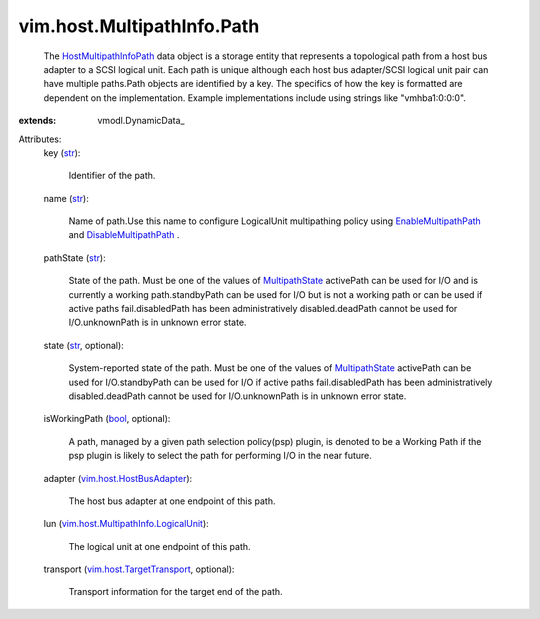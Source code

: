 
vim.host.MultipathInfo.Path
===========================
  The `HostMultipathInfoPath <vim/host/MultipathInfo/Path.rst>`_ data object is a storage entity that represents a topological path from a host bus adapter to a SCSI logical unit. Each path is unique although each host bus adapter/SCSI logical unit pair can have multiple paths.Path objects are identified by a key. The specifics of how the key is formatted are dependent on the implementation. Example implementations include using strings like "vmhba1:0:0:0".
:extends: vmodl.DynamicData_

Attributes:
    key (`str <https://docs.python.org/2/library/stdtypes.html>`_):

       Identifier of the path.
    name (`str <https://docs.python.org/2/library/stdtypes.html>`_):

       Name of path.Use this name to configure LogicalUnit multipathing policy using `EnableMultipathPath <vim/host/StorageSystem.rst#enableMultipathPath>`_ and `DisableMultipathPath <vim/host/StorageSystem.rst#disableMultipathPath>`_ .
    pathState (`str <https://docs.python.org/2/library/stdtypes.html>`_):

       State of the path. Must be one of the values of `MultipathState <vim/host/MultipathInfo/PathState.rst>`_ activePath can be used for I/O and is currently a working path.standbyPath can be used for I/O but is not a working path or can be used if active paths fail.disabledPath has been administratively disabled.deadPath cannot be used for I/O.unknownPath is in unknown error state.
    state (`str <https://docs.python.org/2/library/stdtypes.html>`_, optional):

       System-reported state of the path. Must be one of the values of `MultipathState <vim/host/MultipathInfo/PathState.rst>`_ activePath can be used for I/O.standbyPath can be used for I/O if active paths fail.disabledPath has been administratively disabled.deadPath cannot be used for I/O.unknownPath is in unknown error state.
    isWorkingPath (`bool <https://docs.python.org/2/library/stdtypes.html>`_, optional):

       A path, managed by a given path selection policy(psp) plugin, is denoted to be a Working Path if the psp plugin is likely to select the path for performing I/O in the near future.
    adapter (`vim.host.HostBusAdapter <vim/host/HostBusAdapter.rst>`_):

       The host bus adapter at one endpoint of this path.
    lun (`vim.host.MultipathInfo.LogicalUnit <vim/host/MultipathInfo/LogicalUnit.rst>`_):

       The logical unit at one endpoint of this path.
    transport (`vim.host.TargetTransport <vim/host/TargetTransport.rst>`_, optional):

       Transport information for the target end of the path.
